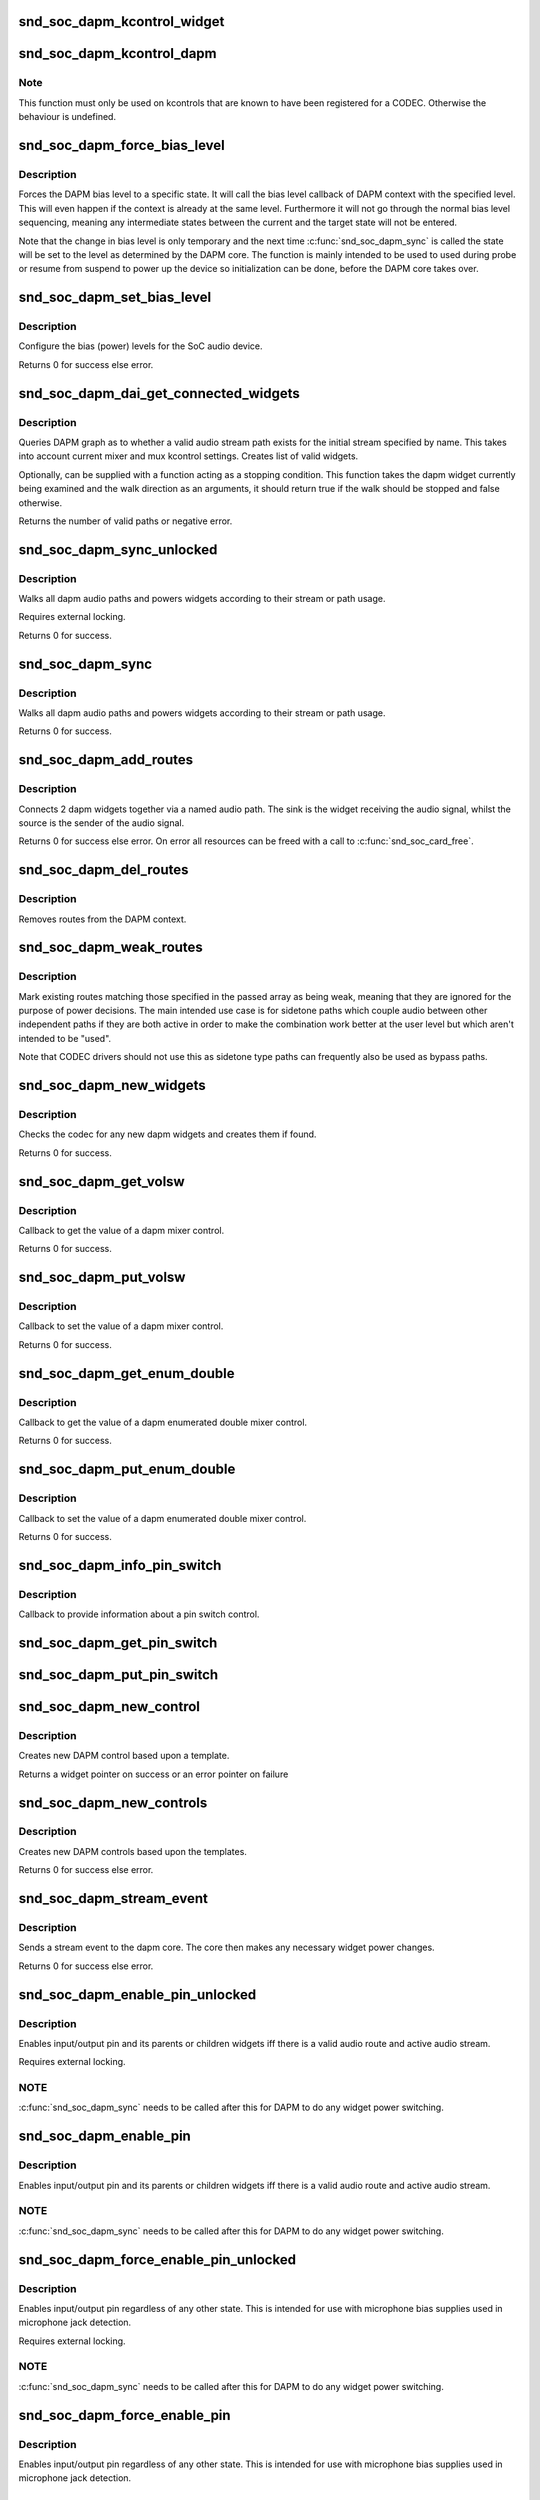 .. -*- coding: utf-8; mode: rst -*-
.. src-file: sound/soc/soc-dapm.c

.. _`snd_soc_dapm_kcontrol_widget`:

snd_soc_dapm_kcontrol_widget
============================

.. c:function:: struct snd_soc_dapm_widget *snd_soc_dapm_kcontrol_widget(struct snd_kcontrol *kcontrol)

    Returns the widget associated to a kcontrol

    :param kcontrol:
        The kcontrol
    :type kcontrol: struct snd_kcontrol \*

.. _`snd_soc_dapm_kcontrol_dapm`:

snd_soc_dapm_kcontrol_dapm
==========================

.. c:function:: struct snd_soc_dapm_context *snd_soc_dapm_kcontrol_dapm(struct snd_kcontrol *kcontrol)

    Returns the dapm context associated to a kcontrol

    :param kcontrol:
        The kcontrol
    :type kcontrol: struct snd_kcontrol \*

.. _`snd_soc_dapm_kcontrol_dapm.note`:

Note
----

This function must only be used on kcontrols that are known to have
been registered for a CODEC. Otherwise the behaviour is undefined.

.. _`snd_soc_dapm_force_bias_level`:

snd_soc_dapm_force_bias_level
=============================

.. c:function:: int snd_soc_dapm_force_bias_level(struct snd_soc_dapm_context *dapm, enum snd_soc_bias_level level)

    Sets the DAPM bias level

    :param dapm:
        The DAPM context for which to set the level
    :type dapm: struct snd_soc_dapm_context \*

    :param level:
        The level to set
    :type level: enum snd_soc_bias_level

.. _`snd_soc_dapm_force_bias_level.description`:

Description
-----------

Forces the DAPM bias level to a specific state. It will call the bias level
callback of DAPM context with the specified level. This will even happen if
the context is already at the same level. Furthermore it will not go through
the normal bias level sequencing, meaning any intermediate states between the
current and the target state will not be entered.

Note that the change in bias level is only temporary and the next time
\ :c:func:`snd_soc_dapm_sync`\  is called the state will be set to the level as
determined by the DAPM core. The function is mainly intended to be used to
used during probe or resume from suspend to power up the device so
initialization can be done, before the DAPM core takes over.

.. _`snd_soc_dapm_set_bias_level`:

snd_soc_dapm_set_bias_level
===========================

.. c:function:: int snd_soc_dapm_set_bias_level(struct snd_soc_dapm_context *dapm, enum snd_soc_bias_level level)

    set the bias level for the system

    :param dapm:
        DAPM context
    :type dapm: struct snd_soc_dapm_context \*

    :param level:
        level to configure
    :type level: enum snd_soc_bias_level

.. _`snd_soc_dapm_set_bias_level.description`:

Description
-----------

Configure the bias (power) levels for the SoC audio device.

Returns 0 for success else error.

.. _`snd_soc_dapm_dai_get_connected_widgets`:

snd_soc_dapm_dai_get_connected_widgets
======================================

.. c:function:: int snd_soc_dapm_dai_get_connected_widgets(struct snd_soc_dai *dai, int stream, struct snd_soc_dapm_widget_list **list, bool (*custom_stop_condition)(struct snd_soc_dapm_widget *, enum snd_soc_dapm_direction))

    query audio path and it's widgets.

    :param dai:
        the soc DAI.
    :type dai: struct snd_soc_dai \*

    :param stream:
        stream direction.
    :type stream: int

    :param list:
        list of active widgets for this stream.
    :type list: struct snd_soc_dapm_widget_list \*\*

    :param bool (\*custom_stop_condition)(struct snd_soc_dapm_widget \*, enum snd_soc_dapm_direction):
        (optional) a function meant to stop the widget graph
        walk based on custom logic.

.. _`snd_soc_dapm_dai_get_connected_widgets.description`:

Description
-----------

Queries DAPM graph as to whether a valid audio stream path exists for
the initial stream specified by name. This takes into account
current mixer and mux kcontrol settings. Creates list of valid widgets.

Optionally, can be supplied with a function acting as a stopping condition.
This function takes the dapm widget currently being examined and the walk
direction as an arguments, it should return true if the walk should be
stopped and false otherwise.

Returns the number of valid paths or negative error.

.. _`snd_soc_dapm_sync_unlocked`:

snd_soc_dapm_sync_unlocked
==========================

.. c:function:: int snd_soc_dapm_sync_unlocked(struct snd_soc_dapm_context *dapm)

    scan and power dapm paths

    :param dapm:
        DAPM context
    :type dapm: struct snd_soc_dapm_context \*

.. _`snd_soc_dapm_sync_unlocked.description`:

Description
-----------

Walks all dapm audio paths and powers widgets according to their
stream or path usage.

Requires external locking.

Returns 0 for success.

.. _`snd_soc_dapm_sync`:

snd_soc_dapm_sync
=================

.. c:function:: int snd_soc_dapm_sync(struct snd_soc_dapm_context *dapm)

    scan and power dapm paths

    :param dapm:
        DAPM context
    :type dapm: struct snd_soc_dapm_context \*

.. _`snd_soc_dapm_sync.description`:

Description
-----------

Walks all dapm audio paths and powers widgets according to their
stream or path usage.

Returns 0 for success.

.. _`snd_soc_dapm_add_routes`:

snd_soc_dapm_add_routes
=======================

.. c:function:: int snd_soc_dapm_add_routes(struct snd_soc_dapm_context *dapm, const struct snd_soc_dapm_route *route, int num)

    Add routes between DAPM widgets

    :param dapm:
        DAPM context
    :type dapm: struct snd_soc_dapm_context \*

    :param route:
        audio routes
    :type route: const struct snd_soc_dapm_route \*

    :param num:
        number of routes
    :type num: int

.. _`snd_soc_dapm_add_routes.description`:

Description
-----------

Connects 2 dapm widgets together via a named audio path. The sink is
the widget receiving the audio signal, whilst the source is the sender
of the audio signal.

Returns 0 for success else error. On error all resources can be freed
with a call to \ :c:func:`snd_soc_card_free`\ .

.. _`snd_soc_dapm_del_routes`:

snd_soc_dapm_del_routes
=======================

.. c:function:: int snd_soc_dapm_del_routes(struct snd_soc_dapm_context *dapm, const struct snd_soc_dapm_route *route, int num)

    Remove routes between DAPM widgets

    :param dapm:
        DAPM context
    :type dapm: struct snd_soc_dapm_context \*

    :param route:
        audio routes
    :type route: const struct snd_soc_dapm_route \*

    :param num:
        number of routes
    :type num: int

.. _`snd_soc_dapm_del_routes.description`:

Description
-----------

Removes routes from the DAPM context.

.. _`snd_soc_dapm_weak_routes`:

snd_soc_dapm_weak_routes
========================

.. c:function:: int snd_soc_dapm_weak_routes(struct snd_soc_dapm_context *dapm, const struct snd_soc_dapm_route *route, int num)

    Mark routes between DAPM widgets as weak

    :param dapm:
        DAPM context
    :type dapm: struct snd_soc_dapm_context \*

    :param route:
        audio routes
    :type route: const struct snd_soc_dapm_route \*

    :param num:
        number of routes
    :type num: int

.. _`snd_soc_dapm_weak_routes.description`:

Description
-----------

Mark existing routes matching those specified in the passed array
as being weak, meaning that they are ignored for the purpose of
power decisions.  The main intended use case is for sidetone paths
which couple audio between other independent paths if they are both
active in order to make the combination work better at the user
level but which aren't intended to be "used".

Note that CODEC drivers should not use this as sidetone type paths
can frequently also be used as bypass paths.

.. _`snd_soc_dapm_new_widgets`:

snd_soc_dapm_new_widgets
========================

.. c:function:: int snd_soc_dapm_new_widgets(struct snd_soc_card *card)

    add new dapm widgets

    :param card:
        card to be checked for new dapm widgets
    :type card: struct snd_soc_card \*

.. _`snd_soc_dapm_new_widgets.description`:

Description
-----------

Checks the codec for any new dapm widgets and creates them if found.

Returns 0 for success.

.. _`snd_soc_dapm_get_volsw`:

snd_soc_dapm_get_volsw
======================

.. c:function:: int snd_soc_dapm_get_volsw(struct snd_kcontrol *kcontrol, struct snd_ctl_elem_value *ucontrol)

    dapm mixer get callback

    :param kcontrol:
        mixer control
    :type kcontrol: struct snd_kcontrol \*

    :param ucontrol:
        control element information
    :type ucontrol: struct snd_ctl_elem_value \*

.. _`snd_soc_dapm_get_volsw.description`:

Description
-----------

Callback to get the value of a dapm mixer control.

Returns 0 for success.

.. _`snd_soc_dapm_put_volsw`:

snd_soc_dapm_put_volsw
======================

.. c:function:: int snd_soc_dapm_put_volsw(struct snd_kcontrol *kcontrol, struct snd_ctl_elem_value *ucontrol)

    dapm mixer set callback

    :param kcontrol:
        mixer control
    :type kcontrol: struct snd_kcontrol \*

    :param ucontrol:
        control element information
    :type ucontrol: struct snd_ctl_elem_value \*

.. _`snd_soc_dapm_put_volsw.description`:

Description
-----------

Callback to set the value of a dapm mixer control.

Returns 0 for success.

.. _`snd_soc_dapm_get_enum_double`:

snd_soc_dapm_get_enum_double
============================

.. c:function:: int snd_soc_dapm_get_enum_double(struct snd_kcontrol *kcontrol, struct snd_ctl_elem_value *ucontrol)

    dapm enumerated double mixer get callback

    :param kcontrol:
        mixer control
    :type kcontrol: struct snd_kcontrol \*

    :param ucontrol:
        control element information
    :type ucontrol: struct snd_ctl_elem_value \*

.. _`snd_soc_dapm_get_enum_double.description`:

Description
-----------

Callback to get the value of a dapm enumerated double mixer control.

Returns 0 for success.

.. _`snd_soc_dapm_put_enum_double`:

snd_soc_dapm_put_enum_double
============================

.. c:function:: int snd_soc_dapm_put_enum_double(struct snd_kcontrol *kcontrol, struct snd_ctl_elem_value *ucontrol)

    dapm enumerated double mixer set callback

    :param kcontrol:
        mixer control
    :type kcontrol: struct snd_kcontrol \*

    :param ucontrol:
        control element information
    :type ucontrol: struct snd_ctl_elem_value \*

.. _`snd_soc_dapm_put_enum_double.description`:

Description
-----------

Callback to set the value of a dapm enumerated double mixer control.

Returns 0 for success.

.. _`snd_soc_dapm_info_pin_switch`:

snd_soc_dapm_info_pin_switch
============================

.. c:function:: int snd_soc_dapm_info_pin_switch(struct snd_kcontrol *kcontrol, struct snd_ctl_elem_info *uinfo)

    Info for a pin switch

    :param kcontrol:
        mixer control
    :type kcontrol: struct snd_kcontrol \*

    :param uinfo:
        control element information
    :type uinfo: struct snd_ctl_elem_info \*

.. _`snd_soc_dapm_info_pin_switch.description`:

Description
-----------

Callback to provide information about a pin switch control.

.. _`snd_soc_dapm_get_pin_switch`:

snd_soc_dapm_get_pin_switch
===========================

.. c:function:: int snd_soc_dapm_get_pin_switch(struct snd_kcontrol *kcontrol, struct snd_ctl_elem_value *ucontrol)

    Get information for a pin switch

    :param kcontrol:
        mixer control
    :type kcontrol: struct snd_kcontrol \*

    :param ucontrol:
        Value
    :type ucontrol: struct snd_ctl_elem_value \*

.. _`snd_soc_dapm_put_pin_switch`:

snd_soc_dapm_put_pin_switch
===========================

.. c:function:: int snd_soc_dapm_put_pin_switch(struct snd_kcontrol *kcontrol, struct snd_ctl_elem_value *ucontrol)

    Set information for a pin switch

    :param kcontrol:
        mixer control
    :type kcontrol: struct snd_kcontrol \*

    :param ucontrol:
        Value
    :type ucontrol: struct snd_ctl_elem_value \*

.. _`snd_soc_dapm_new_control`:

snd_soc_dapm_new_control
========================

.. c:function:: struct snd_soc_dapm_widget *snd_soc_dapm_new_control(struct snd_soc_dapm_context *dapm, const struct snd_soc_dapm_widget *widget)

    create new dapm control

    :param dapm:
        DAPM context
    :type dapm: struct snd_soc_dapm_context \*

    :param widget:
        widget template
    :type widget: const struct snd_soc_dapm_widget \*

.. _`snd_soc_dapm_new_control.description`:

Description
-----------

Creates new DAPM control based upon a template.

Returns a widget pointer on success or an error pointer on failure

.. _`snd_soc_dapm_new_controls`:

snd_soc_dapm_new_controls
=========================

.. c:function:: int snd_soc_dapm_new_controls(struct snd_soc_dapm_context *dapm, const struct snd_soc_dapm_widget *widget, int num)

    create new dapm controls

    :param dapm:
        DAPM context
    :type dapm: struct snd_soc_dapm_context \*

    :param widget:
        widget array
    :type widget: const struct snd_soc_dapm_widget \*

    :param num:
        number of widgets
    :type num: int

.. _`snd_soc_dapm_new_controls.description`:

Description
-----------

Creates new DAPM controls based upon the templates.

Returns 0 for success else error.

.. _`snd_soc_dapm_stream_event`:

snd_soc_dapm_stream_event
=========================

.. c:function:: void snd_soc_dapm_stream_event(struct snd_soc_pcm_runtime *rtd, int stream, int event)

    send a stream event to the dapm core

    :param rtd:
        PCM runtime data
    :type rtd: struct snd_soc_pcm_runtime \*

    :param stream:
        stream name
    :type stream: int

    :param event:
        stream event
    :type event: int

.. _`snd_soc_dapm_stream_event.description`:

Description
-----------

Sends a stream event to the dapm core. The core then makes any
necessary widget power changes.

Returns 0 for success else error.

.. _`snd_soc_dapm_enable_pin_unlocked`:

snd_soc_dapm_enable_pin_unlocked
================================

.. c:function:: int snd_soc_dapm_enable_pin_unlocked(struct snd_soc_dapm_context *dapm, const char *pin)

    enable pin.

    :param dapm:
        DAPM context
    :type dapm: struct snd_soc_dapm_context \*

    :param pin:
        pin name
    :type pin: const char \*

.. _`snd_soc_dapm_enable_pin_unlocked.description`:

Description
-----------

Enables input/output pin and its parents or children widgets iff there is
a valid audio route and active audio stream.

Requires external locking.

.. _`snd_soc_dapm_enable_pin_unlocked.note`:

NOTE
----

\ :c:func:`snd_soc_dapm_sync`\  needs to be called after this for DAPM to
do any widget power switching.

.. _`snd_soc_dapm_enable_pin`:

snd_soc_dapm_enable_pin
=======================

.. c:function:: int snd_soc_dapm_enable_pin(struct snd_soc_dapm_context *dapm, const char *pin)

    enable pin.

    :param dapm:
        DAPM context
    :type dapm: struct snd_soc_dapm_context \*

    :param pin:
        pin name
    :type pin: const char \*

.. _`snd_soc_dapm_enable_pin.description`:

Description
-----------

Enables input/output pin and its parents or children widgets iff there is
a valid audio route and active audio stream.

.. _`snd_soc_dapm_enable_pin.note`:

NOTE
----

\ :c:func:`snd_soc_dapm_sync`\  needs to be called after this for DAPM to
do any widget power switching.

.. _`snd_soc_dapm_force_enable_pin_unlocked`:

snd_soc_dapm_force_enable_pin_unlocked
======================================

.. c:function:: int snd_soc_dapm_force_enable_pin_unlocked(struct snd_soc_dapm_context *dapm, const char *pin)

    force a pin to be enabled

    :param dapm:
        DAPM context
    :type dapm: struct snd_soc_dapm_context \*

    :param pin:
        pin name
    :type pin: const char \*

.. _`snd_soc_dapm_force_enable_pin_unlocked.description`:

Description
-----------

Enables input/output pin regardless of any other state.  This is
intended for use with microphone bias supplies used in microphone
jack detection.

Requires external locking.

.. _`snd_soc_dapm_force_enable_pin_unlocked.note`:

NOTE
----

\ :c:func:`snd_soc_dapm_sync`\  needs to be called after this for DAPM to
do any widget power switching.

.. _`snd_soc_dapm_force_enable_pin`:

snd_soc_dapm_force_enable_pin
=============================

.. c:function:: int snd_soc_dapm_force_enable_pin(struct snd_soc_dapm_context *dapm, const char *pin)

    force a pin to be enabled

    :param dapm:
        DAPM context
    :type dapm: struct snd_soc_dapm_context \*

    :param pin:
        pin name
    :type pin: const char \*

.. _`snd_soc_dapm_force_enable_pin.description`:

Description
-----------

Enables input/output pin regardless of any other state.  This is
intended for use with microphone bias supplies used in microphone
jack detection.

.. _`snd_soc_dapm_force_enable_pin.note`:

NOTE
----

\ :c:func:`snd_soc_dapm_sync`\  needs to be called after this for DAPM to
do any widget power switching.

.. _`snd_soc_dapm_disable_pin_unlocked`:

snd_soc_dapm_disable_pin_unlocked
=================================

.. c:function:: int snd_soc_dapm_disable_pin_unlocked(struct snd_soc_dapm_context *dapm, const char *pin)

    disable pin.

    :param dapm:
        DAPM context
    :type dapm: struct snd_soc_dapm_context \*

    :param pin:
        pin name
    :type pin: const char \*

.. _`snd_soc_dapm_disable_pin_unlocked.description`:

Description
-----------

Disables input/output pin and its parents or children widgets.

Requires external locking.

.. _`snd_soc_dapm_disable_pin_unlocked.note`:

NOTE
----

\ :c:func:`snd_soc_dapm_sync`\  needs to be called after this for DAPM to
do any widget power switching.

.. _`snd_soc_dapm_disable_pin`:

snd_soc_dapm_disable_pin
========================

.. c:function:: int snd_soc_dapm_disable_pin(struct snd_soc_dapm_context *dapm, const char *pin)

    disable pin.

    :param dapm:
        DAPM context
    :type dapm: struct snd_soc_dapm_context \*

    :param pin:
        pin name
    :type pin: const char \*

.. _`snd_soc_dapm_disable_pin.description`:

Description
-----------

Disables input/output pin and its parents or children widgets.

.. _`snd_soc_dapm_disable_pin.note`:

NOTE
----

\ :c:func:`snd_soc_dapm_sync`\  needs to be called after this for DAPM to
do any widget power switching.

.. _`snd_soc_dapm_nc_pin_unlocked`:

snd_soc_dapm_nc_pin_unlocked
============================

.. c:function:: int snd_soc_dapm_nc_pin_unlocked(struct snd_soc_dapm_context *dapm, const char *pin)

    permanently disable pin.

    :param dapm:
        DAPM context
    :type dapm: struct snd_soc_dapm_context \*

    :param pin:
        pin name
    :type pin: const char \*

.. _`snd_soc_dapm_nc_pin_unlocked.description`:

Description
-----------

Marks the specified pin as being not connected, disabling it along
any parent or child widgets.  At present this is identical to
\ :c:func:`snd_soc_dapm_disable_pin`\  but in future it will be extended to do
additional things such as disabling controls which only affect
paths through the pin.

Requires external locking.

.. _`snd_soc_dapm_nc_pin_unlocked.note`:

NOTE
----

\ :c:func:`snd_soc_dapm_sync`\  needs to be called after this for DAPM to
do any widget power switching.

.. _`snd_soc_dapm_nc_pin`:

snd_soc_dapm_nc_pin
===================

.. c:function:: int snd_soc_dapm_nc_pin(struct snd_soc_dapm_context *dapm, const char *pin)

    permanently disable pin.

    :param dapm:
        DAPM context
    :type dapm: struct snd_soc_dapm_context \*

    :param pin:
        pin name
    :type pin: const char \*

.. _`snd_soc_dapm_nc_pin.description`:

Description
-----------

Marks the specified pin as being not connected, disabling it along
any parent or child widgets.  At present this is identical to
\ :c:func:`snd_soc_dapm_disable_pin`\  but in future it will be extended to do
additional things such as disabling controls which only affect
paths through the pin.

.. _`snd_soc_dapm_nc_pin.note`:

NOTE
----

\ :c:func:`snd_soc_dapm_sync`\  needs to be called after this for DAPM to
do any widget power switching.

.. _`snd_soc_dapm_get_pin_status`:

snd_soc_dapm_get_pin_status
===========================

.. c:function:: int snd_soc_dapm_get_pin_status(struct snd_soc_dapm_context *dapm, const char *pin)

    get audio pin status

    :param dapm:
        DAPM context
    :type dapm: struct snd_soc_dapm_context \*

    :param pin:
        audio signal pin endpoint (or start point)
    :type pin: const char \*

.. _`snd_soc_dapm_get_pin_status.description`:

Description
-----------

Get audio pin status - connected or disconnected.

Returns 1 for connected otherwise 0.

.. _`snd_soc_dapm_ignore_suspend`:

snd_soc_dapm_ignore_suspend
===========================

.. c:function:: int snd_soc_dapm_ignore_suspend(struct snd_soc_dapm_context *dapm, const char *pin)

    ignore suspend status for DAPM endpoint

    :param dapm:
        DAPM context
    :type dapm: struct snd_soc_dapm_context \*

    :param pin:
        audio signal pin endpoint (or start point)
    :type pin: const char \*

.. _`snd_soc_dapm_ignore_suspend.description`:

Description
-----------

Mark the given endpoint or pin as ignoring suspend.  When the
system is disabled a path between two endpoints flagged as ignoring
suspend will not be disabled.  The path must already be enabled via
normal means at suspend time, it will not be turned on if it was not
already enabled.

.. _`snd_soc_dapm_free`:

snd_soc_dapm_free
=================

.. c:function:: void snd_soc_dapm_free(struct snd_soc_dapm_context *dapm)

    free dapm resources

    :param dapm:
        DAPM context
    :type dapm: struct snd_soc_dapm_context \*

.. _`snd_soc_dapm_free.description`:

Description
-----------

Free all dapm widgets and resources.

.. This file was automatic generated / don't edit.

